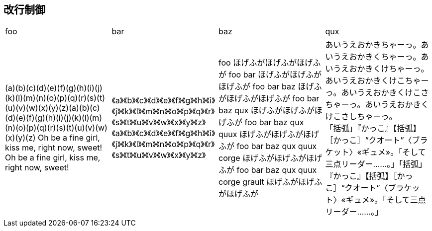 == 改行制御

[cols="1,1,1,1"]
|===
|foo
|bar
|baz
|qux

|
(a)(b)(c)(d)(e)(f)(g)(h)(i)(j)(k)(l)(m)(n)(o)(p)(q)(r)(s)(t)(u)(v)(w)(x)(y)(z)(a)(b)(c)(d)(e)(f)(g)(h)(i)(j)(k)(l)(m)(n)(o)(p)(q)(r)(s)(t)(u)(v)(w)(x)(y)(z)
Oh be a fine girl, kiss me, right now, sweet!
Oh be a fine girl, kiss me, right now, sweet!
|
《a》《b》《c》《d》《e》《f》《g》《h》《i》《j》《k》《l》《m》《n》《o》《p》《q》《r》《s》《t》《u》《v》《w》《x》《y》《z》《a》《b》《c》《d》《e》《f》《g》《h》《i》《j》《k》《l》《m》《n》《o》《p》《q》《r》《s》《t》《u》《v》《w》《x》《y》《z》
|
foo ほげふがほげふがほげふが foo bar ほげふがほげふがほげふが foo bar baz ほげふがほげふがほげふが foo bar baz qux ほげふがほげふがほげふが 
foo bar baz qux quux ほげふがほげふがほげふが
foo bar baz qux quux corge ほげふがほげふがほげふが
foo bar baz qux quux corge grault ほげふがほげふがほげふが
|
あいうえおかきちゃーっ。あいうえおかきくちゃーっ。あいうえおかきくけちゃーっ。あいうえおかきくけこちゃーっ。あいうえおかきくけこさちゃーっ。あいうえおかきくけこさしちゃーっ。 +
「括弧」『かっこ』【括弧】［かっこ］“クオート”〈ブラケット〉«ギュメ»。「そして三点リーダー……。」「括弧」『かっこ』【括弧】［かっこ］“クオート”〈ブラケット〉«ギュメ»。「そして三点リーダー……。」
|===